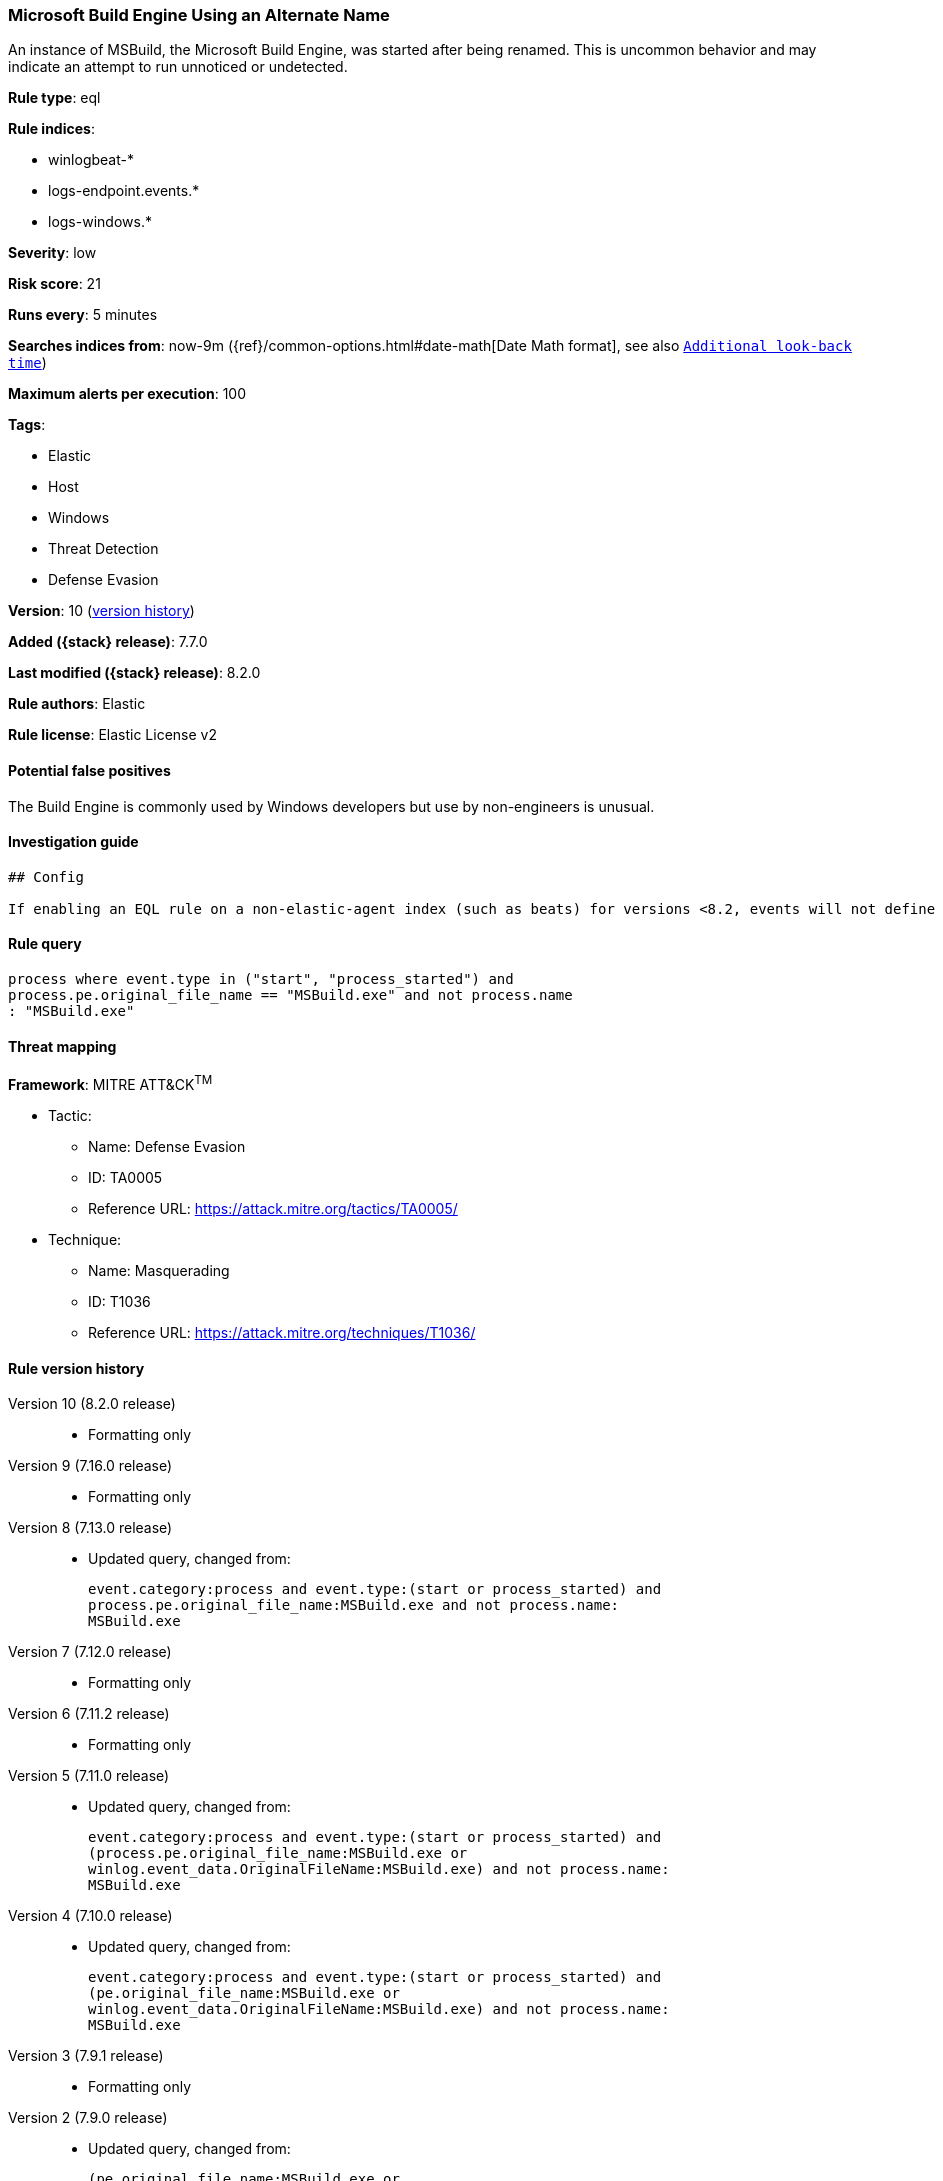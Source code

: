 [[microsoft-build-engine-using-an-alternate-name]]
=== Microsoft Build Engine Using an Alternate Name

An instance of MSBuild, the Microsoft Build Engine, was started after being renamed. This is uncommon behavior and may indicate an attempt to run unnoticed or undetected.

*Rule type*: eql

*Rule indices*:

* winlogbeat-*
* logs-endpoint.events.*
* logs-windows.*

*Severity*: low

*Risk score*: 21

*Runs every*: 5 minutes

*Searches indices from*: now-9m ({ref}/common-options.html#date-math[Date Math format], see also <<rule-schedule, `Additional look-back time`>>)

*Maximum alerts per execution*: 100

*Tags*:

* Elastic
* Host
* Windows
* Threat Detection
* Defense Evasion

*Version*: 10 (<<microsoft-build-engine-using-an-alternate-name-history, version history>>)

*Added ({stack} release)*: 7.7.0

*Last modified ({stack} release)*: 8.2.0

*Rule authors*: Elastic

*Rule license*: Elastic License v2

==== Potential false positives

The Build Engine is commonly used by Windows developers but use by non-engineers is unusual.

==== Investigation guide


[source,markdown]
----------------------------------
## Config

If enabling an EQL rule on a non-elastic-agent index (such as beats) for versions <8.2, events will not define `event.ingested` and default fallback for EQL rules was not added until 8.2, so you will need to add a custom pipeline to populate `event.ingested` to @timestamp for this rule to work.

----------------------------------


==== Rule query


[source,js]
----------------------------------
process where event.type in ("start", "process_started") and
process.pe.original_file_name == "MSBuild.exe" and not process.name
: "MSBuild.exe"
----------------------------------

==== Threat mapping

*Framework*: MITRE ATT&CK^TM^

* Tactic:
** Name: Defense Evasion
** ID: TA0005
** Reference URL: https://attack.mitre.org/tactics/TA0005/
* Technique:
** Name: Masquerading
** ID: T1036
** Reference URL: https://attack.mitre.org/techniques/T1036/

[[microsoft-build-engine-using-an-alternate-name-history]]
==== Rule version history

Version 10 (8.2.0 release)::
* Formatting only

Version 9 (7.16.0 release)::
* Formatting only

Version 8 (7.13.0 release)::
* Updated query, changed from:
+
[source, js]
----------------------------------
event.category:process and event.type:(start or process_started) and
process.pe.original_file_name:MSBuild.exe and not process.name:
MSBuild.exe
----------------------------------

Version 7 (7.12.0 release)::
* Formatting only

Version 6 (7.11.2 release)::
* Formatting only

Version 5 (7.11.0 release)::
* Updated query, changed from:
+
[source, js]
----------------------------------
event.category:process and event.type:(start or process_started) and
(process.pe.original_file_name:MSBuild.exe or
winlog.event_data.OriginalFileName:MSBuild.exe) and not process.name:
MSBuild.exe
----------------------------------

Version 4 (7.10.0 release)::
* Updated query, changed from:
+
[source, js]
----------------------------------
event.category:process and event.type:(start or process_started) and
(pe.original_file_name:MSBuild.exe or
winlog.event_data.OriginalFileName:MSBuild.exe) and not process.name:
MSBuild.exe
----------------------------------

Version 3 (7.9.1 release)::
* Formatting only

Version 2 (7.9.0 release)::
* Updated query, changed from:
+
[source, js]
----------------------------------
(pe.original_file_name:MSBuild.exe or
winlog.event_data.OriginalFileName: MSBuild.exe) and not process.name:
MSBuild.exe and event.action: "Process Create (rule: ProcessCreate)"
----------------------------------

